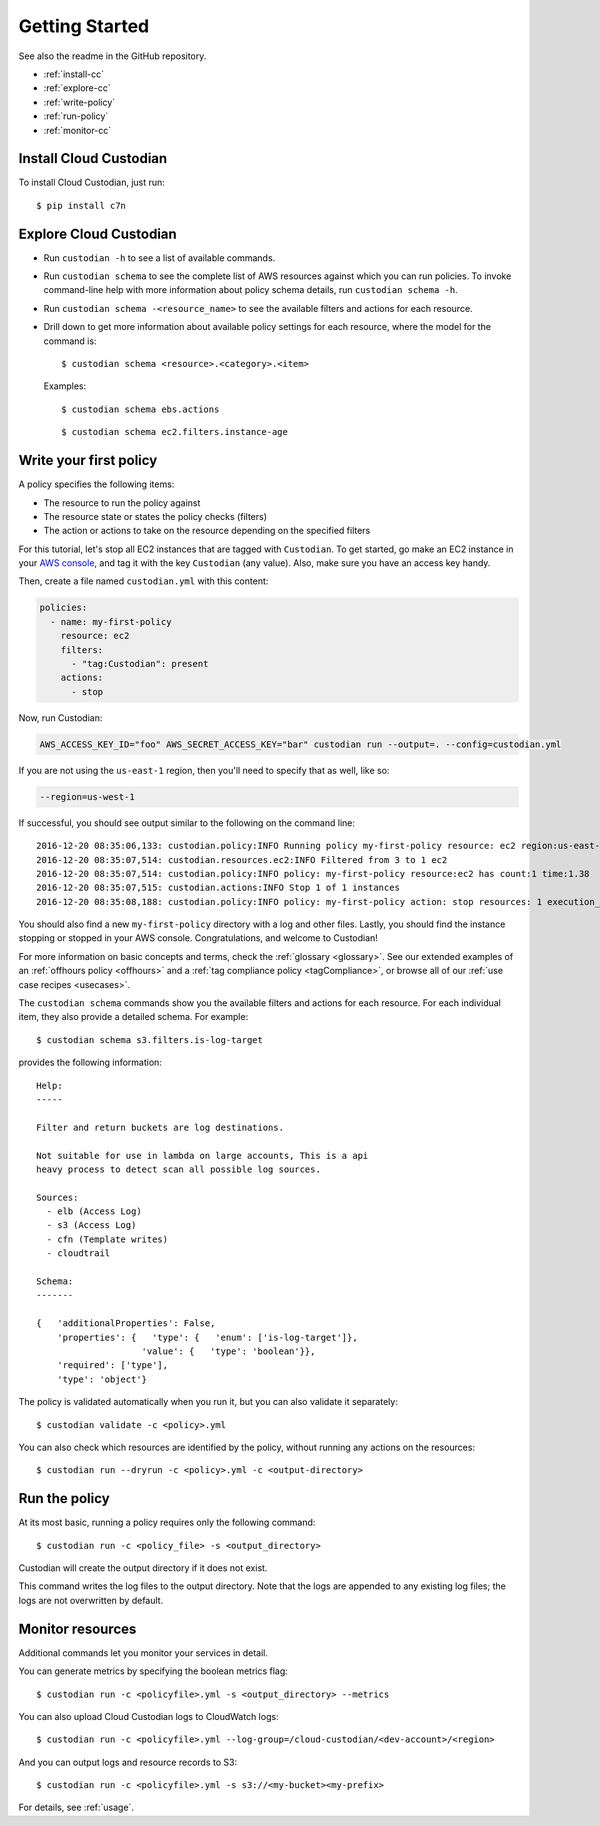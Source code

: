 .. _quickstart:

Getting Started
===============

See also the readme in the GitHub repository.

* :ref:`install-cc`
* :ref:`explore-cc`
* :ref:`write-policy`
* :ref:`run-policy`
* :ref:`monitor-cc`

.. _install-cc:

Install Cloud Custodian
-----------------------

To install Cloud Custodian, just run::

  $ pip install c7n

.. _explore-cc:

Explore Cloud Custodian
-----------------------

* Run ``custodian -h`` to see a list of available commands.
* Run ``custodian schema`` to see the complete list of AWS resources against which you can run policies. To invoke command-line help with more information about policy schema details, run ``custodian schema -h``.
* Run ``custodian schema -<resource_name>`` to see the available filters and actions for each resource.
* Drill down to get more information about available policy settings for each resource, where the model for the command is::

  $ custodian schema <resource>.<category>.<item>

  Examples::

  $ custodian schema ebs.actions

  ::

  $ custodian schema ec2.filters.instance-age


.. _write-policy:

Write your first policy
-----------------------

A policy specifies the following items:

* The resource to run the policy against
* The resource state or states the policy checks (filters)
* The action or actions to take on the resource depending on the specified filters

For this tutorial, let's stop all EC2 instances that are tagged with
``Custodian``. To get started, go make an EC2 instance in your `AWS console
<https://console.aws.amazon.com/>`_, and tag it with the key ``Custodian`` (any
value).  Also, make sure you have an access key handy.

Then, create a file named ``custodian.yml`` with this content:

.. code-block:: yaml

    policies:
      - name: my-first-policy
        resource: ec2
        filters:
          - "tag:Custodian": present
        actions:
          - stop

Now, run Custodian:

.. code-block:: bash

    AWS_ACCESS_KEY_ID="foo" AWS_SECRET_ACCESS_KEY="bar" custodian run --output=. --config=custodian.yml

If you are not using the ``us-east-1`` region, then you'll need to specify that as well, like so:

.. code-block:: bash

    --region=us-west-1

If successful, you should see output similar to the following on the command line::

    2016-12-20 08:35:06,133: custodian.policy:INFO Running policy my-first-policy resource: ec2 region:us-east-1 c7n:0.8.21.2
    2016-12-20 08:35:07,514: custodian.resources.ec2:INFO Filtered from 3 to 1 ec2
    2016-12-20 08:35:07,514: custodian.policy:INFO policy: my-first-policy resource:ec2 has count:1 time:1.38
    2016-12-20 08:35:07,515: custodian.actions:INFO Stop 1 of 1 instances
    2016-12-20 08:35:08,188: custodian.policy:INFO policy: my-first-policy action: stop resources: 1 execution_time: 0.67

You should also find a new ``my-first-policy`` directory with a log and other
files. Lastly, you should find the instance stopping or stopped in your AWS
console. Congratulations, and welcome to Custodian!

For more information on basic concepts and terms, check the :ref:`glossary
<glossary>`. See our extended examples of an :ref:`offhours policy <offhours>`
and a :ref:`tag compliance policy <tagCompliance>`, or browse all of our
:ref:`use case recipes <usecases>`.

The ``custodian schema`` commands show you the available filters and actions for each resource. For each individual item, they also provide a detailed schema. For example::

  $ custodian schema s3.filters.is-log-target

provides the following information::

  Help:
  -----
  
  Filter and return buckets are log destinations.

  Not suitable for use in lambda on large accounts, This is a api
  heavy process to detect scan all possible log sources.
  
  Sources:
    - elb (Access Log)
    - s3 (Access Log)
    - cfn (Template writes)
    - cloudtrail

  Schema:
  -------
  
  {   'additionalProperties': False,
      'properties': {   'type': {   'enum': ['is-log-target']},
                      'value': {   'type': 'boolean'}},
      'required': ['type'],
      'type': 'object'}

The policy is validated automatically when you run it, but you can also validate it separately::

  $ custodian validate -c <policy>.yml

You can also check which resources are identified by the policy, without running any actions on the resources::

  $ custodian run --dryrun -c <policy>.yml -c <output-directory>


.. _run-policy:

Run the policy
--------------

At its most basic, running a policy requires only the following command::

  $ custodian run -c <policy_file> -s <output_directory>

Custodian will create the output directory if it does not exist.

This command writes the log files to the output directory. Note that the logs are appended to any existing log files; the logs are not overwritten by default. 

.. _monitor-cc:

Monitor resources
-----------------

Additional commands let you monitor your services in detail.

You can generate metrics by specifying the boolean metrics flag::

  $ custodian run -c <policyfile>.yml -s <output_directory> --metrics

You can also upload Cloud Custodian logs to CloudWatch logs::

  $ custodian run -c <policyfile>.yml --log-group=/cloud-custodian/<dev-account>/<region>

And you can output logs and resource records to S3::

  $ custodian run -c <policyfile>.yml -s s3://<my-bucket><my-prefix>

For details, see :ref:`usage`.

